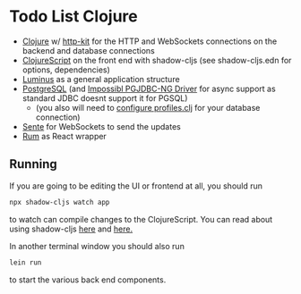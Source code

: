 * Todo List Clojure
 - [[https://clojure.org][Clojure]] w/ [[https://github.com/http-kit/http-kit][http-kit]] for the HTTP and WebSockets connections on the backend and database connections
 - [[https://clojurescript.org/][ClojureScript]] on the front end with shadow-cljs (see shadow-cljs.edn for options, dependencies)
 - [[https://luminusweb.com/][Luminus]] as a general application structure 
 - [[https://www.postgresql.org/][PostgreSQL]] (and [[https://github.com/impossibl/pgjdbc-ng][Impossibl PGJDBC-NG Driver]] for async support as standard JDBC doesnt support it for PGSQL)
   - (you also will need to [[https://yogthos.net/posts/2016-11-05-LuminusPostgresNotifications.html][configure profiles.clj]] for your database connection)
 - [[https://github.com/ptaoussanis/sente][Sente]] for WebSockets to send the updates
 - [[https://github.com/tonsky/rum][Rum]] as React wrapper
** Running
If you are going to be editing the UI or frontend at all, you should run
#+begin_src sh
npx shadow-cljs watch app
#+end_src
to watch can compile changes to the ClojureScript. You can read about using shadow-cljs [[https://gitlab.com/nikperic/lein-shadow/-/blob/docs/shadow-cljs.edn.md][here]] and [[https://shadow-cljs.github.io/docs/UsersGuide.html][here.]]

In another terminal window you should also run 
#+begin_src sh
lein run
#+end_src
to start the various back end components. 
